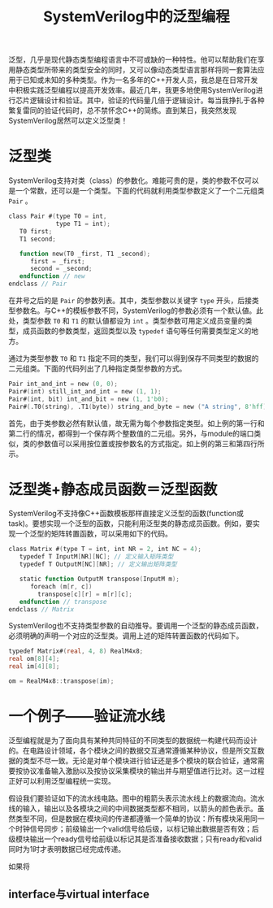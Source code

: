 #+TITLE: SystemVerilog中的泛型编程
#+HTML_HEAD: <link rel="stylesheet" type="text/css" href="style.css" />

泛型，几乎是现代静态类型编程语言中不可或缺的一种特性。他可以帮助我们在享用静态类型所带来的类型安全的同时，又可以像动态类型语言那样将同一套算法应用于已知或未知的多种类型。作为一名多年的C++开发人员，我总是在日常开发中积极实践泛型编程以提高开发效率。最近几年，我更多地使用SystemVerilog进行芯片逻辑设计和验证。其中，验证的代码量几倍于逻辑设计。每当我挣扎于各种繁复雷同的验证代码时，总不禁怀念C++的简练。直到某日，我突然发现SystemVerilog居然可以定义泛型类！

* 泛型类

SystemVerilog支持对类（class）的参数化。难能可贵的是，类的参数不仅可以是一个常数，还可以是一个类型。下面的代码就利用类型参数定义了一个二元组类 ~Pair~ 。
#+BEGIN_SRC verilog
  class Pair #(type T0 = int,
               type T1 = int);
     T0 first;
     T1 second;

     function new(T0 _first, T1 _second);
        first = _first;
        second = _second;
     endfunction // new
  endclass // Pair
#+END_SRC
在井号之后的是 ~Pair~ 的参数列表。其中，类型参数以关键字 ~type~ 开头，后接类型参数名。与C++的模板参数不同，SystemVerilog的参数必须有一个默认値。此处，类型参数 ~T0~ 和 ~T1~ 的默认値都设为 ~int~ 。类型参数可用定义成员变量的类型，成员函数的参数类型，返回类型以及 ~typedef~ 语句等任何需要类型定义的地方。

通过为类型参数 ~T0~ 和 ~T1~ 指定不同的类型，我们可以得到保存不同类型的数据的二元组类。下面的代码列出了几种指定类型参数的方式。
#+BEGIN_SRC verilog
  Pair int_and_int = new (0, 0);
  Pair#(int) still_int_and_int = new (1, 1);
  Pair#(int, bit) int_and_bit = new (1, 1'b0);
  Pair#(.T0(string), .T1(byte)) string_and_byte = new ("A string", 8'hff);
#+END_SRC
首先，由于类参数必然有默认值，故无需为每个参数指定类型。如上例的第一行和第二行的情况，都得到一个保存两个整数值的二元组。另外，与module的端口类似，类的参数值可以采用按位置或按参数名的方式指定。如上例的第三和第四行所示。

* 泛型类+静态成员函数＝泛型函数

SystemVerilog不支持像C++函数模板那样直接定义泛型的函数(function或task)。要想实现一个泛型的函数，只能利用泛型类的静态成员函数。例如，要实现一个泛型的矩阵转置函数，可以采用如下的代码。
#+BEGIN_SRC verilog
  class Matrix #(type T = int, int NR = 2, int NC = 4);
     typedef T InputM[NR][NC]; // 定义输入矩阵类型
     typedef T OutputM[NC][NR]; // 定义输出矩阵类型

     static function OutputM transpose(InputM m);
        foreach (m[r, c])
          transpose[c][r] = m[r][c];
     endfunction // transpose
  endclass // Matrix
#+END_SRC

SystemVerilog也不支持类型参数的自动推导。要调用一个泛型的静态成员函数，必须明确的声明一个对应的泛型类。调用上述的矩阵转置函数的代码如下。
#+BEGIN_SRC verilog
  typedef Matrix#(real, 4, 8) RealM4x8;
  real om[8][4];
  real im[4][8];

  om = RealM4x8::transpose(im);
#+END_SRC

* 一个例子——验证流水线
泛型编程就是为了面向具有某种共同特征的不同类型的数据统一构建代码而设计的。在电路设计领域，各个模块之间的数据交互通常遵循某种协议，但是所交互数据的类型不尽一致。无论是对单个模块进行验证还是多个模块的联合验证，通常需要按协议准备输入激励以及按协议采集模块的输出并与期望值进行比对。这一过程正好可以利用泛型编程统一实现。

假设我们要验证如下的流水线电路。图中的粗箭头表示流水线上的数据流向。流水线的输入，输出以及各模块之间的中间数据类型都不相同，以箭头的颜色表示。虽然类型不同，但是数据在模块间的传递都遵循一个简单的协议：所有模块采用同一个时钟信号同步；前级输出一个valid信号给后级，以标记输出数据是否有效；后级模块输出一个ready信号给前级以标记其是否准备接收数据；只有ready和valid同时为1时才表明数据已经完成传递。

[[./images/pipeline.svg]]

如果将
** interface与virtual interface



